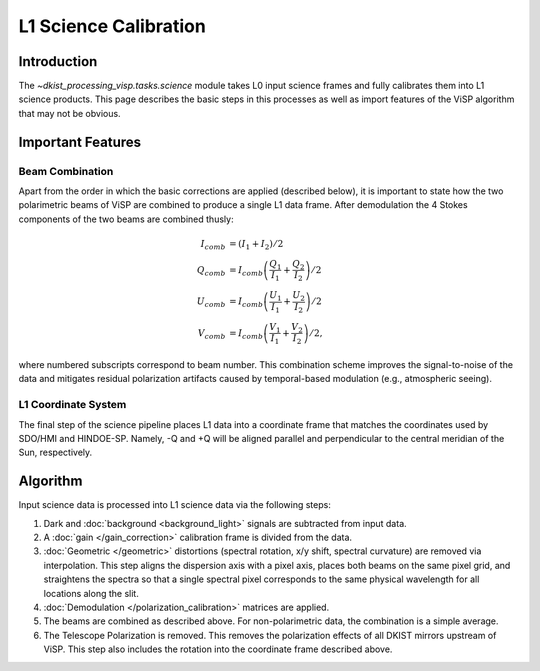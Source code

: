 L1 Science Calibration
======================

Introduction
------------

The `~dkist_processing_visp.tasks.science` module takes L0 input science frames and fully calibrates them into L1 science
products. This page describes the basic steps in this processes as well as import features of the ViSP algorithm that
may not be obvious.

Important Features
------------------

Beam Combination
^^^^^^^^^^^^^^^^

Apart from the order in which the basic corrections are applied (described below), it is important to state how the two
polarimetric beams of ViSP are combined to produce a single L1 data frame. After demodulation the 4 Stokes components of
the two beams are combined thusly:

.. math::

  I_{comb} &= (I_1 + I_2) / 2 \\
  Q_{comb} &= I_{comb} \left(\frac{Q_1}{I_1} + \frac{Q_2}{I_2}\right) / 2 \\
  U_{comb} &= I_{comb} \left(\frac{U_1}{I_1} + \frac{U_2}{I_2}\right) / 2 \\
  V_{comb} &= I_{comb} \left(\frac{V_1}{I_1} + \frac{V_2}{I_2}\right) / 2,

where numbered subscripts correspond to beam number. This combination scheme improves the signal-to-noise of the data
and mitigates residual polarization artifacts caused by temporal-based modulation (e.g., atmospheric seeing).

L1 Coordinate System
^^^^^^^^^^^^^^^^^^^^

The final step of the science pipeline places L1 data into a coordinate frame that matches the coordinates used by
SDO/HMI and HINDOE-SP. Namely, -Q and +Q will be aligned parallel and perpendicular to the central meridian of the Sun,
respectively.

Algorithm
---------

Input science data is processed into L1 science data via the following steps:

#. Dark and :doc:`background <background_light>` signals are subtracted from input data.

#. A :doc:`gain </gain_correction>` calibration frame is divided from the data.

#. :doc:`Geometric </geometric>` distortions (spectral rotation, x/y shift, spectral curvature) are removed via
   interpolation. This step aligns the dispersion axis with a pixel axis, places both beams on the same pixel grid, and
   straightens the spectra so that a single spectral pixel corresponds to the same physical wavelength for all locations
   along the slit.

#. :doc:`Demodulation </polarization_calibration>` matrices are applied.

#. The beams are combined as described above. For non-polarimetric data, the combination is a simple average.

#. The Telescope Polarization is removed. This removes the polarization effects of all DKIST mirrors upstream of ViSP.
   This step also includes the rotation into the coordinate frame described above.
